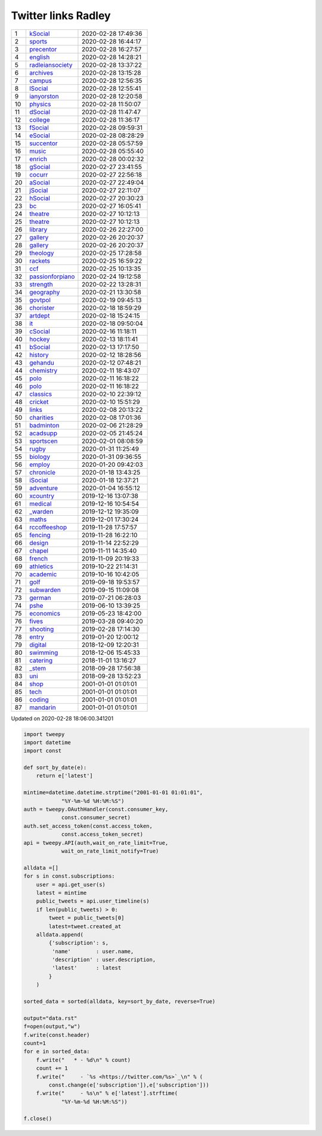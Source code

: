 ======================
 Twitter links Radley
======================

.. list-table::
   :widths: auto
	    
   * - 1
     - `kSocial <https://twitter.com/radleyksocial>`_
     - 2020-02-28 17:49:36
   * - 2
     - `sports <https://twitter.com/radleysports>`_
     - 2020-02-28 16:44:17
   * - 3
     - `precentor <https://twitter.com/radleyprecentor>`_
     - 2020-02-28 16:27:57
   * - 4
     - `english <https://twitter.com/radleyenglish>`_
     - 2020-02-28 14:28:21
   * - 5
     - `radleiansociety <https://twitter.com/radleiansociety>`_
     - 2020-02-28 13:37:22
   * - 6
     - `archives <https://twitter.com/radleyarchives>`_
     - 2020-02-28 13:15:28
   * - 7
     - `campus <https://twitter.com/radleycampus>`_
     - 2020-02-28 12:56:35
   * - 8
     - `lSocial <https://twitter.com/radleylsocial>`_
     - 2020-02-28 12:55:41
   * - 9
     - `ianyorston <https://twitter.com/ianyorston>`_
     - 2020-02-28 12:20:58
   * - 10
     - `physics <https://twitter.com/radleyphysics>`_
     - 2020-02-28 11:50:07
   * - 11
     - `dSocial <https://twitter.com/radleydsocial>`_
     - 2020-02-28 11:47:47
   * - 12
     - `college <https://twitter.com/radleycollege>`_
     - 2020-02-28 11:36:17
   * - 13
     - `fSocial <https://twitter.com/radleyfsocial>`_
     - 2020-02-28 09:59:31
   * - 14
     - `eSocial <https://twitter.com/radleyesocial>`_
     - 2020-02-28 08:28:29
   * - 15
     - `succentor <https://twitter.com/succentor>`_
     - 2020-02-28 05:57:59
   * - 16
     - `music <https://twitter.com/radleymusic>`_
     - 2020-02-28 05:55:40
   * - 17
     - `enrich <https://twitter.com/radleyenrich>`_
     - 2020-02-28 00:02:32
   * - 18
     - `gSocial <https://twitter.com/radleygsocial>`_
     - 2020-02-27 23:41:55
   * - 19
     - `cocurr <https://twitter.com/radleycocurr>`_
     - 2020-02-27 22:56:18
   * - 20
     - `aSocial <https://twitter.com/radleyasocial>`_
     - 2020-02-27 22:49:04
   * - 21
     - `jSocial <https://twitter.com/radleyjsocial>`_
     - 2020-02-27 22:11:07
   * - 22
     - `hSocial <https://twitter.com/radleyhsocial>`_
     - 2020-02-27 20:30:23
   * - 23
     - `bc <https://twitter.com/radleybc>`_
     - 2020-02-27 16:05:41
   * - 24
     - `theatre <https://twitter.com/radleytheatre>`_
     - 2020-02-27 10:12:13
   * - 25
     - `theatre <https://twitter.com/radleytheatre>`_
     - 2020-02-27 10:12:13
   * - 26
     - `library <https://twitter.com/radleylibrary>`_
     - 2020-02-26 22:27:00
   * - 27
     - `gallery <https://twitter.com/radleygallery>`_
     - 2020-02-26 20:20:37
   * - 28
     - `gallery <https://twitter.com/radleygallery>`_
     - 2020-02-26 20:20:37
   * - 29
     - `theology <https://twitter.com/radleytheology>`_
     - 2020-02-25 17:28:58
   * - 30
     - `rackets <https://twitter.com/radleyrackets>`_
     - 2020-02-25 16:59:22
   * - 31
     - `ccf <https://twitter.com/radleyccf>`_
     - 2020-02-25 10:13:35
   * - 32
     - `passionforpiano <https://twitter.com/passionforpiano>`_
     - 2020-02-24 19:12:58
   * - 33
     - `strength <https://twitter.com/radleystrength>`_
     - 2020-02-22 13:28:31
   * - 34
     - `geography <https://twitter.com/radleygeography>`_
     - 2020-02-21 13:30:58
   * - 35
     - `govtpol <https://twitter.com/radleygovtpol>`_
     - 2020-02-19 09:45:13
   * - 36
     - `chorister <https://twitter.com/radleychorister>`_
     - 2020-02-18 18:59:29
   * - 37
     - `artdept <https://twitter.com/radleyartdept>`_
     - 2020-02-18 15:24:15
   * - 38
     - `it <https://twitter.com/radleyit>`_
     - 2020-02-18 09:50:04
   * - 39
     - `cSocial <https://twitter.com/radleycsocial>`_
     - 2020-02-16 11:18:11
   * - 40
     - `hockey <https://twitter.com/radleyhockey>`_
     - 2020-02-13 18:11:41
   * - 41
     - `bSocial <https://twitter.com/radleybsocial>`_
     - 2020-02-13 17:17:50
   * - 42
     - `history <https://twitter.com/radleyhistory>`_
     - 2020-02-12 18:28:56
   * - 43
     - `gehandu <https://twitter.com/radleygehandu>`_
     - 2020-02-12 07:48:21
   * - 44
     - `chemistry <https://twitter.com/radleychemistry>`_
     - 2020-02-11 18:43:07
   * - 45
     - `polo <https://twitter.com/radleypolo>`_
     - 2020-02-11 16:18:22
   * - 46
     - `polo <https://twitter.com/radleypolo>`_
     - 2020-02-11 16:18:22
   * - 47
     - `classics <https://twitter.com/radleyclassics>`_
     - 2020-02-10 22:39:12
   * - 48
     - `cricket <https://twitter.com/radleycricket>`_
     - 2020-02-10 15:51:29
   * - 49
     - `links <https://twitter.com/radleylinks>`_
     - 2020-02-08 20:13:22
   * - 50
     - `charities <https://twitter.com/radleycharities>`_
     - 2020-02-08 17:01:36
   * - 51
     - `badminton <https://twitter.com/radleybadminton>`_
     - 2020-02-06 21:28:29
   * - 52
     - `acadsupp <https://twitter.com/radleyacadsupp>`_
     - 2020-02-05 21:45:24
   * - 53
     - `sportscen <https://twitter.com/radleysportscen>`_
     - 2020-02-01 08:08:59
   * - 54
     - `rugby <https://twitter.com/radleyrugby>`_
     - 2020-01-31 11:25:49
   * - 55
     - `biology <https://twitter.com/radleybiology>`_
     - 2020-01-31 09:36:55
   * - 56
     - `employ <https://twitter.com/radleyemploy>`_
     - 2020-01-20 09:42:03
   * - 57
     - `chronicle <https://twitter.com/radleychronicle>`_
     - 2020-01-18 13:43:25
   * - 58
     - `iSocial <https://twitter.com/radleyisocial>`_
     - 2020-01-18 12:37:21
   * - 59
     - `adventure <https://twitter.com/radleyadventure>`_
     - 2020-01-04 16:55:12
   * - 60
     - `xcountry <https://twitter.com/radleyxcountry>`_
     - 2019-12-16 13:07:38
   * - 61
     - `medical <https://twitter.com/radleymedical>`_
     - 2019-12-16 10:54:54
   * - 62
     - `_warden <https://twitter.com/radley_warden>`_
     - 2019-12-12 19:35:09
   * - 63
     - `maths <https://twitter.com/radleymaths>`_
     - 2019-12-01 17:30:24
   * - 64
     - `rccoffeeshop <https://twitter.com/rccoffeeshop>`_
     - 2019-11-28 17:57:57
   * - 65
     - `fencing <https://twitter.com/radleyfencing>`_
     - 2019-11-28 16:22:10
   * - 66
     - `design <https://twitter.com/radleydesign>`_
     - 2019-11-14 22:52:29
   * - 67
     - `chapel <https://twitter.com/radleychapel>`_
     - 2019-11-11 14:35:40
   * - 68
     - `french <https://twitter.com/radleyfrench>`_
     - 2019-11-09 20:19:33
   * - 69
     - `athletics <https://twitter.com/radleyathletics>`_
     - 2019-10-22 21:14:31
   * - 70
     - `academic <https://twitter.com/radleyacademic>`_
     - 2019-10-16 10:42:05
   * - 71
     - `golf <https://twitter.com/radleygolf>`_
     - 2019-09-18 19:53:57
   * - 72
     - `subwarden <https://twitter.com/radleysubwarden>`_
     - 2019-09-15 11:09:08
   * - 73
     - `german <https://twitter.com/radleygerman>`_
     - 2019-07-21 06:28:03
   * - 74
     - `pshe <https://twitter.com/radleypshe>`_
     - 2019-06-10 13:39:25
   * - 75
     - `economics <https://twitter.com/radleyeconomics>`_
     - 2019-05-23 18:42:00
   * - 76
     - `fives <https://twitter.com/radleyfives>`_
     - 2019-03-28 09:40:20
   * - 77
     - `shooting <https://twitter.com/radleyshooting>`_
     - 2019-02-28 17:14:30
   * - 78
     - `entry <https://twitter.com/radleyentry>`_
     - 2019-01-20 12:00:12
   * - 79
     - `digital <https://twitter.com/radleydigital>`_
     - 2018-12-09 12:20:31
   * - 80
     - `swimming <https://twitter.com/radleyswimming>`_
     - 2018-12-06 15:45:33
   * - 81
     - `catering <https://twitter.com/radleycatering>`_
     - 2018-11-01 13:16:27
   * - 82
     - `_stem <https://twitter.com/radley_stem>`_
     - 2018-09-28 17:56:38
   * - 83
     - `uni <https://twitter.com/radleyuni>`_
     - 2018-09-28 13:52:23
   * - 84
     - `shop <https://twitter.com/radleyshop>`_
     - 2001-01-01 01:01:01
   * - 85
     - `tech <https://twitter.com/radleytech>`_
     - 2001-01-01 01:01:01
   * - 86
     - `coding <https://twitter.com/radleycoding>`_
     - 2001-01-01 01:01:01
   * - 87
     - `mandarin <https://twitter.com/radleymandarin>`_
     - 2001-01-01 01:01:01

Updated on 2020-02-28 18:06:00.341201


.. code-block:: python
                
    import tweepy
    import datetime
    import const
    
    def sort_by_date(e):
        return e['latest']
    
    mintime=datetime.datetime.strptime("2001-01-01 01:01:01",
                "%Y-%m-%d %H:%M:%S")
    auth = tweepy.OAuthHandler(const.consumer_key,
                const.consumer_secret)
    auth.set_access_token(const.access_token,
                const.access_token_secret)
    api = tweepy.API(auth,wait_on_rate_limit=True,
                wait_on_rate_limit_notify=True)
    
    alldata =[]
    for s in const.subscriptions:
        user = api.get_user(s)
        latest = mintime
        public_tweets = api.user_timeline(s)
        if len(public_tweets) > 0:
            tweet = public_tweets[0]
            latest=tweet.created_at
        alldata.append(
            {'subscription': s,
             'name'        : user.name,
             'description' : user.description,
             'latest'      : latest
            }
        )
        
    sorted_data = sorted(alldata, key=sort_by_date, reverse=True)
    
    output="data.rst"
    f=open(output,"w")
    f.write(const.header)
    count=1
    for e in sorted_data:
        f.write("   * - %d\n" % count)
        count += 1
        f.write("     - `%s <https://twitter.com/%s>`_\n" % (
            const.change(e['subscription']),e['subscription']))
        f.write("     - %s\n" % e['latest'].strftime(
                "%Y-%m-%d %H:%M:%S"))
    
    f.close()

